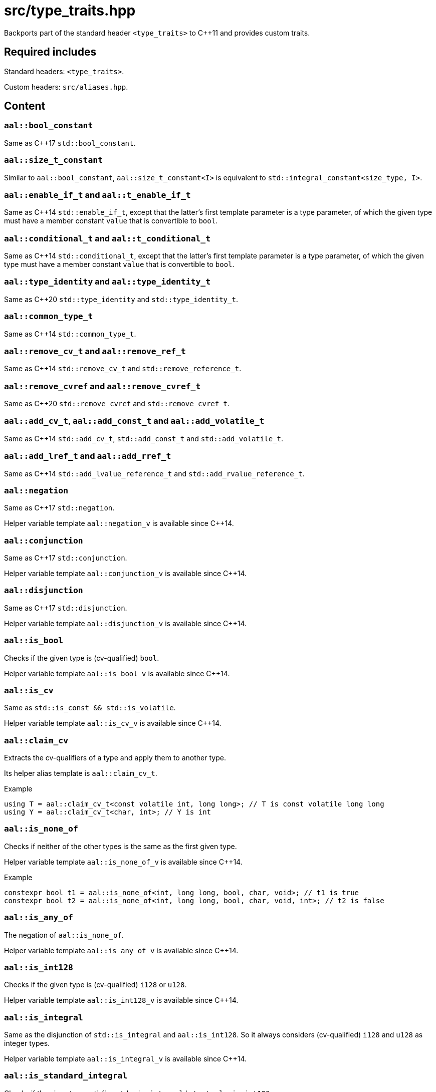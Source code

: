 = src/type_traits.hpp

Backports part of the standard header `<type_traits>` to C++11 and provides custom traits.

== Required includes

Standard headers: `<type_traits>`.

Custom headers: `src/aliases.hpp`.

== Content

=== `aal::bool_constant`

Same as C++17 `std::bool_constant`.

=== `aal::size_t_constant`

Similar to `aal::bool_constant`, `aal::size_t_constant<I>` is equivalent to `std::integral_constant<size_type, I>`.

=== `aal::enable_if_t` and `aal::t_enable_if_t`

Same as C++14 `std::enable_if_t`, except that the latter's first template parameter is a type parameter,
of which the given type must have a member constant `value` that is convertible to `bool`.

=== `aal::conditional_t` and `aal::t_conditional_t`

Same as C++14 `std::conditional_t`, except that the latter's first template parameter is a type parameter,
of which the given type must have a member constant `value` that is convertible to `bool`.

=== `aal::type_identity` and `aal::type_identity_t`

Same as C++20 `std::type_identity` and `std::type_identity_t`.

=== `aal::common_type_t`

Same as C++14 `std::common_type_t`.

=== `aal::remove_cv_t` and `aal::remove_ref_t`

Same as C++14 `std::remove_cv_t` and `std::remove_reference_t`.

=== `aal::remove_cvref` and `aal::remove_cvref_t`

Same as C++20 `std::remove_cvref` and `std::remove_cvref_t`.

=== `aal::add_cv_t`, `aal::add_const_t` and `aal::add_volatile_t`

Same as C++14 `std::add_cv_t`, `std::add_const_t` and `std::add_volatile_t`.

=== `aal::add_lref_t` and `aal::add_rref_t`

Same as C++14 `std::add_lvalue_reference_t` and `std::add_rvalue_reference_t`.

=== `aal::negation`

Same as C++17 `std::negation`.

Helper variable template `aal::negation_v` is available since C++14.

=== `aal::conjunction`

Same as C++17 `std::conjunction`.

Helper variable template `aal::conjunction_v` is available since C++14.

=== `aal::disjunction`

Same as C++17 `std::disjunction`.

Helper variable template `aal::disjunction_v` is available since C++14.

=== `aal::is_bool`

Checks if the given type is (cv-qualified) `bool`.

Helper variable template `aal::is_bool_v` is available since C++14.

=== `aal::is_cv`

Same as `std::is_const && std::is_volatile`.

Helper variable template `aal::is_cv_v` is available since C++14.

=== `aal::claim_cv`
Extracts the cv-qualifiers of a type and apply them to another type.

Its helper alias template is `aal::claim_cv_t`.

.Example
[source, C++]
----
using T = aal::claim_cv_t<const volatile int, long long>; // T is const volatile long long
using Y = aal::claim_cv_t<char, int>; // Y is int
----

=== `aal::is_none_of`

Checks if neither of the other types is the same as the first given type.

Helper variable template `aal::is_none_of_v` is available since C++14.

.Example
[source, C++]
----
constexpr bool t1 = aal::is_none_of<int, long long, bool, char, void>; // t1 is true
constexpr bool t2 = aal::is_none_of<int, long long, bool, char, void, int>; // t2 is false
----

=== `aal::is_any_of`

The negation of `aal::is_none_of`.

Helper variable template `aal::is_any_of_v` is available since C++14.

=== `aal::is_int128`

Checks if the given type is (cv-qualified) `i128` or `u128`.

Helper variable template `aal::is_int128_v` is available since C++14.

=== `aal::is_integral`

Same as the disjunction of `std::is_integral` and `aal::is_int128`.
So it always considers (cv-qualified) `i128` and `u128` as integer types.

Helper variable template `aal::is_integral_v` is available since C++14.

=== `aal::is_standard_integral`

Checks if the given type satisfies `std::is_integral` but not `aal::is_int128`.

This trait is added because `std::is_integral_v<i/u128>` is true in `-std=gnu++` mode, which may not always be the desired result.

Helper variable template `aal::is_standard_integral_v` is available since C++14.

=== `aal::is_nonbool_integral`

Checks if the given type satisfies `aal::is_integral` but not `aal::is_bool`.

Helper variable template `aal::is_standard_integral_v` is available since C++14.

=== `aal::make_signed` and `aal::make_unsigned`

Adds `i/u128` support to `std::make_signed` and `std::make_unsigned`.

`aal::is_nonbool_integral` is implicitly satisfied.

Their helper alias templates are `aal::make_signed_t` and `aal::make_unsigned_t`.

=== `aal::is_signed` and `aal::is_unsigned`

Adds `i/u128` support to `std::is_signed` and `std::is_unsigned`.

Helper variable templates `aal::is_signed_v` and `aal::is_unsigned_v` are available since C++14.

=== `aal::is_nonbool_unsigned`

Checks if the given type satisfies `aal::is_unsigned` but not `aal::is_bool`.

Helper variable template `aal::is_nonbool_unsigned_v` is available since C++14.

=== `aal::is_f128`

Checks if the given type is (cv-qualified) `f128`.

Helper variable template `aal::is_f128_v` is available since C++14.

=== `aal::is_floating_point`

Same as the disjunction of `std::is_floating_point` and `aal::is_f128`.
So it always considers (cv-qualified) `f128` as a floating-point type.

Helper variable template `aal::is_floating_point_v` is available since C++14.

=== `aal::is_standard_floating_point`

Checks if the given type satisfies `std::is_floating_point` but not `aal::is_f128`.

This trait is added because `std::is_floating_point_v<f128>` is true in `-std=gnu++` mode, which may not always be the desired result.

Helper variable template `aal::is_standard_floating_point_v` is available since C++14.

=== `aal::make_larger_width`

For the given integer type, obtains `i32` if its width is smaller than the width of `i32`, otherwise
obtains an integer type with double width. If the given type already has the largest width, then obtain the type itself.
cv-qualifiers and signedness are kept.

Its helper alias template is `aal::make_larger_width_t`.

.Example
[source, C++]
----
using T = aal::make_larger_width_t<unsigned char>; // T is u32
using Y = aal::make_larger_width_t<i128>; // Y is i128
----

=== `aal::make_higher_precision`

For the given floating-point type, obtains `f64` if it is `f32`, obtains `f80` if it is `f64`, obtains `f128` if it is `f80`,
and obtains `f128` if it is `f128`. cv-qualifiers are kept.

Its helper alias template is `aal::make_higher_precision_t`.

=== `aal::idiv_result`

Obtains the most suitable result type for integer divisions. See the code comments for details.

Its helper alias template is `aal::idiv_result_t`.

.Example
[source, C++]
----
using T = aal::idiv_result_t<int, int>; // T is long long
using Y = aal::idiv_result_t<int, unsigned int>; // Y is int
----
